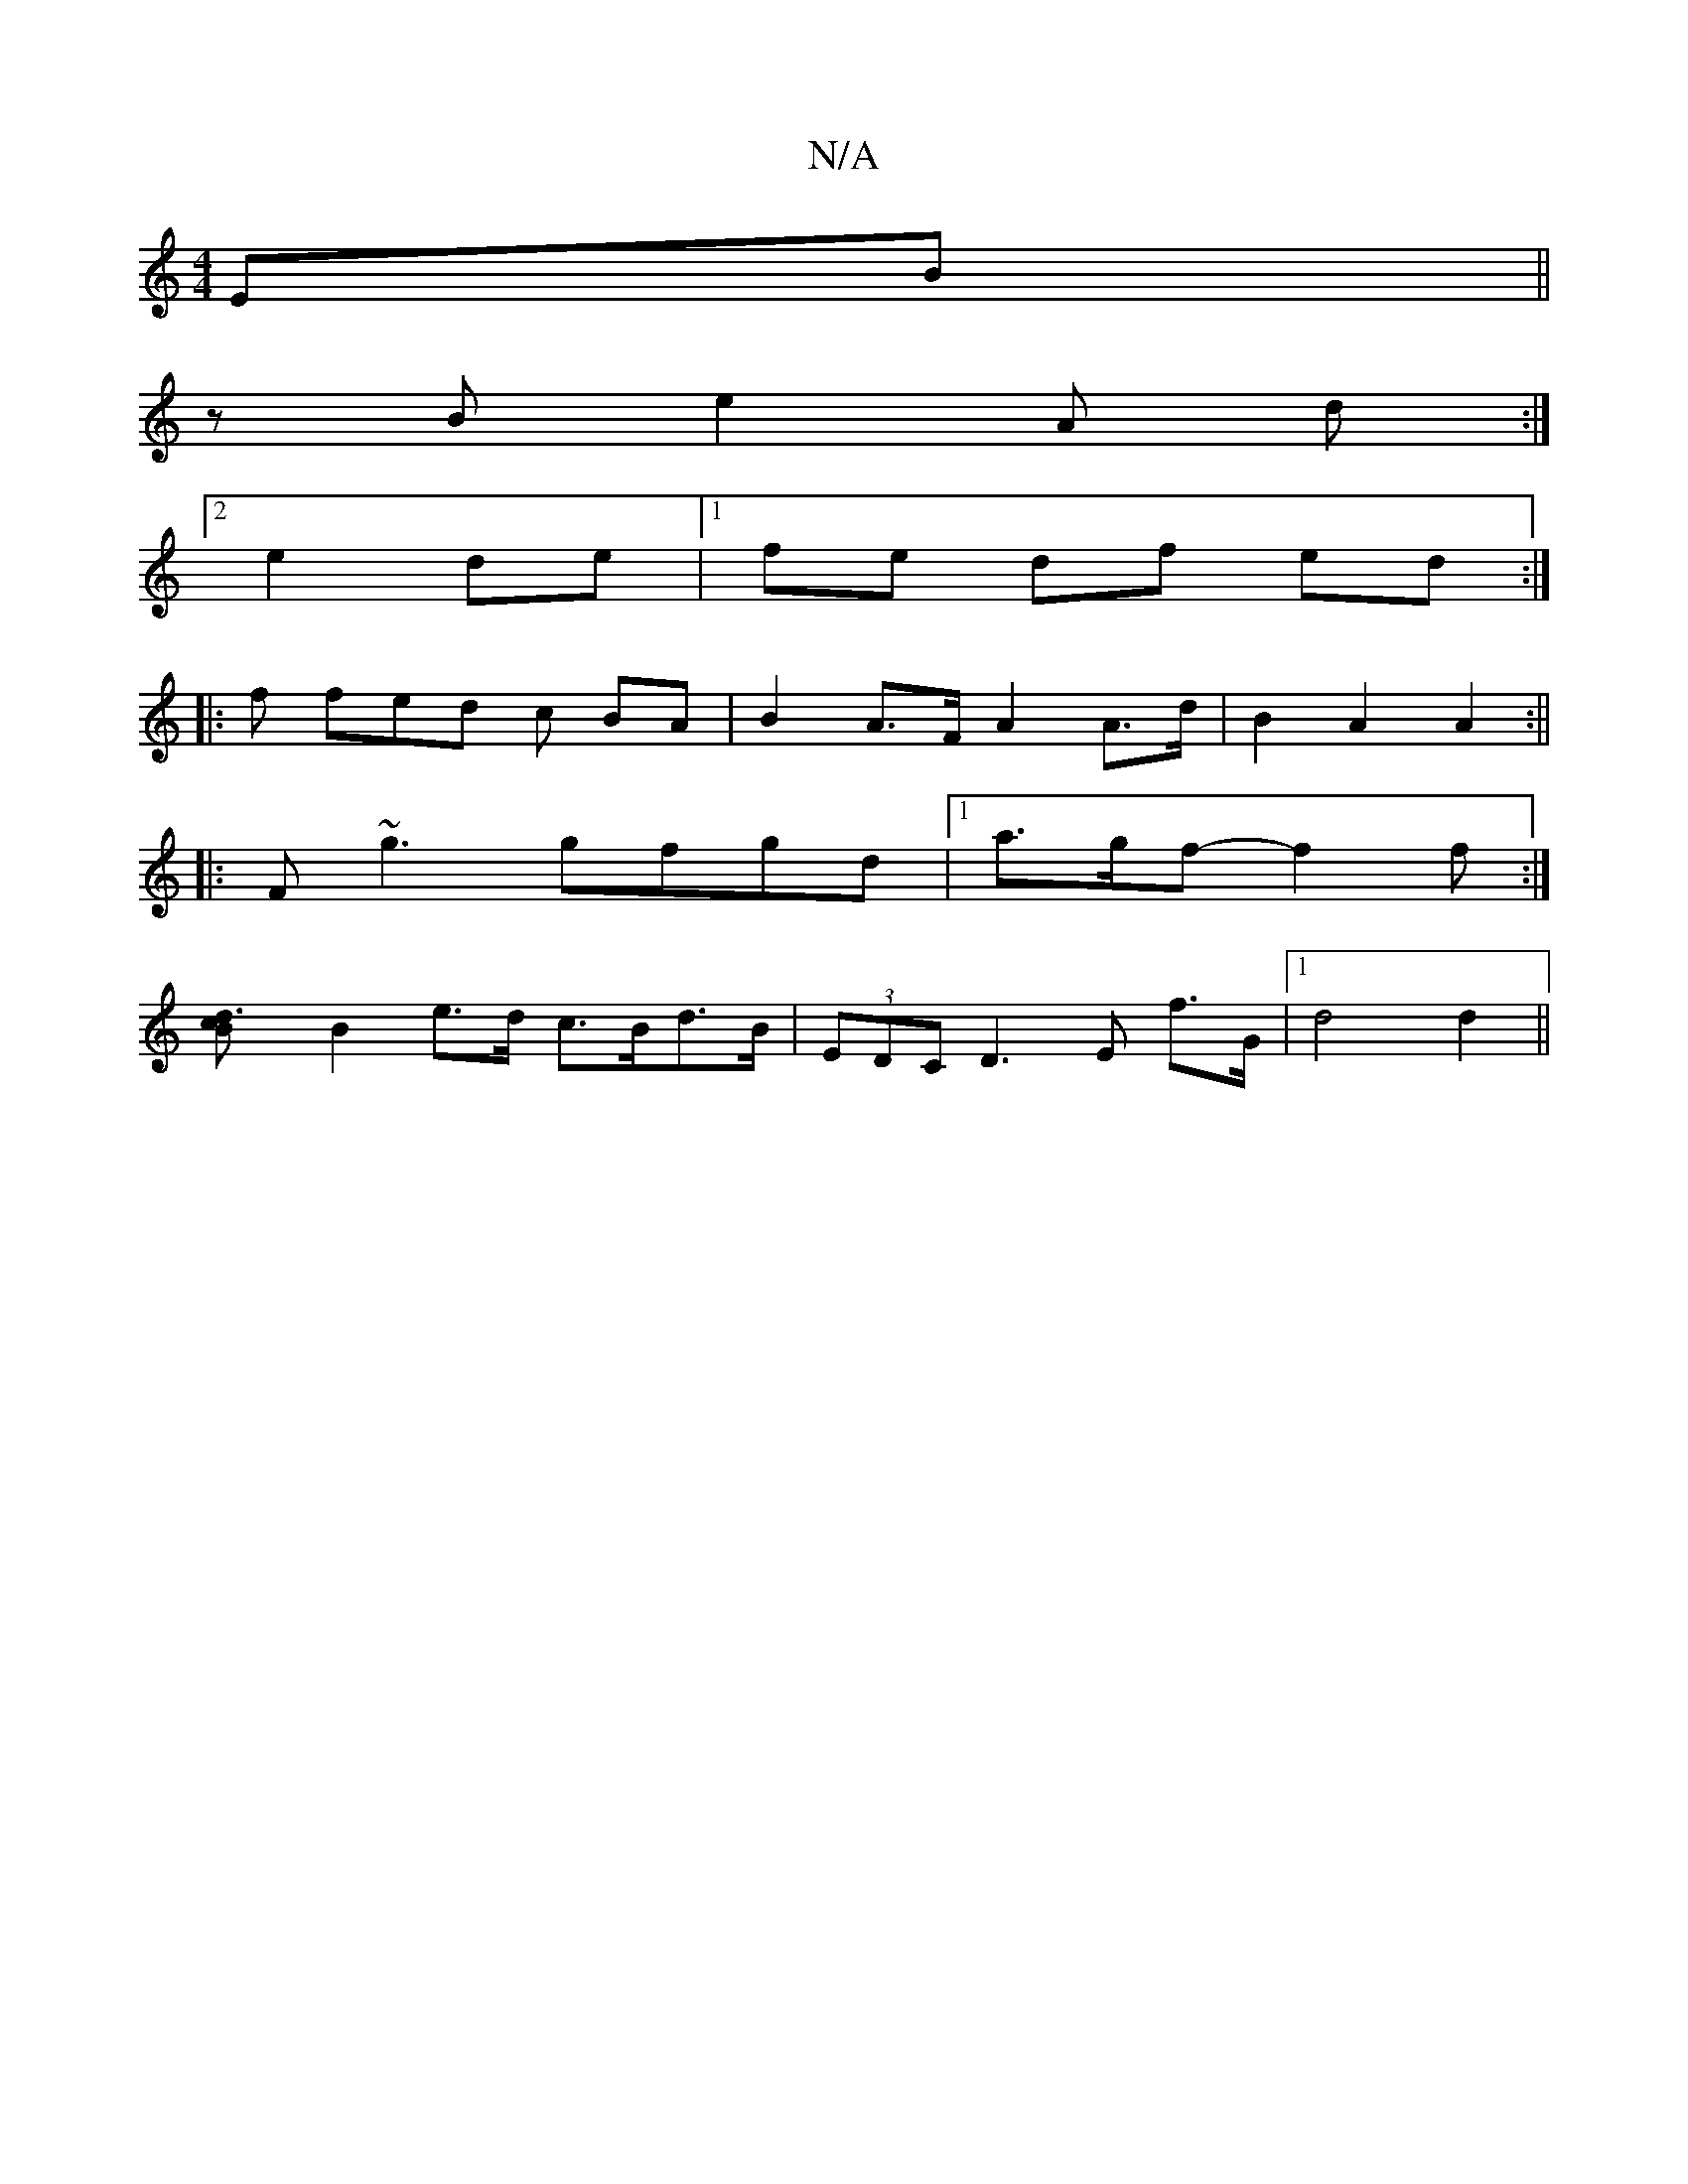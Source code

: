 X:1
T:N/A
M:4/4
R:N/A
K:Cmajor
EB ||
z B e2 A d :|
[2 e2 de |1 fe df ed :|
|: f fed c BA | B2 A>F A2 A>d | B2 A2 A2 :||
|: F ~g3 gfgd- |1  a>gf- f2 f :|
[d3cB2 |
B2e>d c>Bd>B | (3EDC D2>E2 f>G |[1 d4d2 ||

ge |: fa fe fa | bbaB fdc